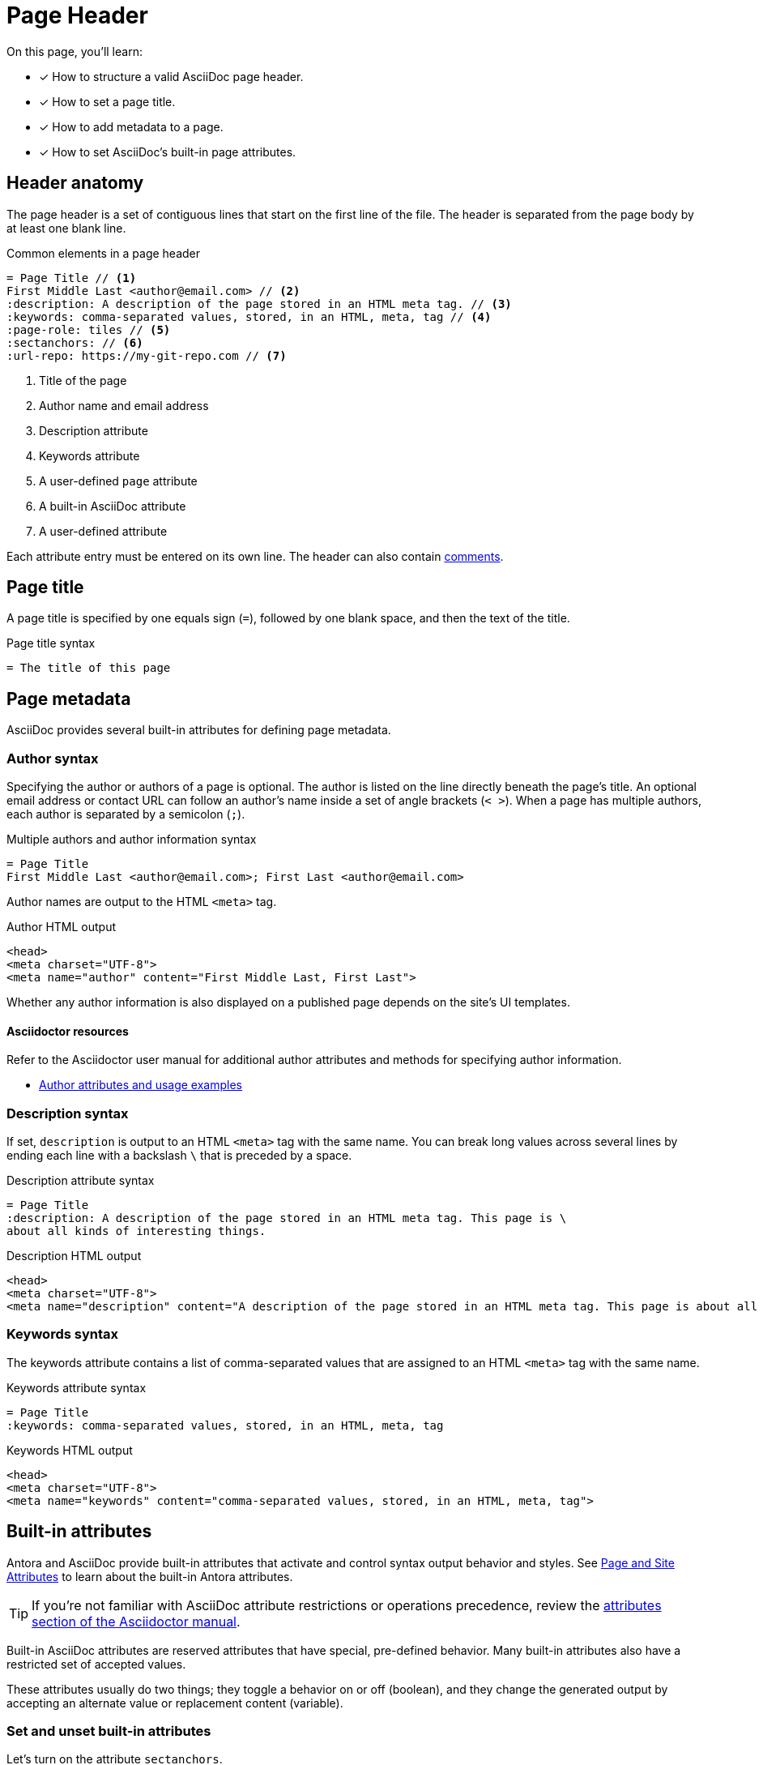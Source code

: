 = Page Header
:note-caption: OPS HINT
// URLs
:url-adoc-manual: https://asciidoctor.org/docs/user-manual
:url-author: {url-adoc-manual}/#author-and-email
:url-attrs: {url-adoc-manual}/#attributes
:url-builtin-attrs: {url-adoc-manual}/#builtin-attributes

On this page, you'll learn:

* [x] How to structure a valid AsciiDoc page header.
* [x] How to set a page title.
* [x] How to add metadata to a page.
* [x] How to set AsciiDoc's built-in page attributes.

== Header anatomy

The page header is a set of contiguous lines that start on the first line of the file.
The header is separated from the page body by at least one blank line.

.Common elements in a page header
[source]
----
= Page Title // <1>
First Middle Last <author@email.com> // <2>
:description: A description of the page stored in an HTML meta tag. // <3>
:keywords: comma-separated values, stored, in an HTML, meta, tag // <4>
:page-role: tiles // <5>
:sectanchors: // <6>
:url-repo: https://my-git-repo.com // <7>
----
<1> Title of the page
<2> Author name and email address
<3> Description attribute
<4> Keywords attribute
<5> A user-defined `page` attribute
<6> A built-in AsciiDoc attribute
<7> A user-defined attribute

Each attribute entry must be entered on its own line.
The header can also contain xref:comments.adoc[comments].

[#page-title]
== Page title

A page title is specified by one equals sign (`=`), followed by one blank space, and then the text of the title.

.Page title syntax
[source]
----
= The title of this page
----

[#page-meta]
== Page metadata

AsciiDoc provides several built-in attributes for defining page metadata.

=== Author syntax

Specifying the author or authors of a page is optional.
The author is listed on the line directly beneath the page’s title.
An optional email address or contact URL can follow an author’s name inside a set of angle brackets (`< >`).
When a page has multiple authors, each author is separated by a semicolon (`;`).

.Multiple authors and author information syntax
[source]
----
= Page Title
First Middle Last <author@email.com>; First Last <author@email.com>
----

Author names are output to the HTML `<meta>` tag.

.Author HTML output
[source,html]
....
<head>
<meta charset="UTF-8">
<meta name="author" content="First Middle Last, First Last">
....

Whether any author information is also displayed on a published page depends on the site's UI templates.

[discrete]
==== Asciidoctor resources

Refer to the Asciidoctor user manual for additional author attributes and methods for specifying author information.

* {url-author}[Author attributes and usage examples^]

=== Description syntax

If set, `description` is output to an HTML `<meta>` tag with the same name.
You can break long values across several lines by ending each line with a backslash `\` that is preceded by a space.

.Description attribute syntax
[source]
----
= Page Title
:description: A description of the page stored in an HTML meta tag. This page is \
about all kinds of interesting things.
----

.Description HTML output
[source,html]
....
<head>
<meta charset="UTF-8">
<meta name="description" content="A description of the page stored in an HTML meta tag. This page is about all kinds of interesting things.">
....

=== Keywords syntax

The keywords attribute contains a list of comma-separated values that are assigned to an HTML `<meta>` tag with the same name.

.Keywords attribute syntax
[source]
----
= Page Title
:keywords: comma-separated values, stored, in an HTML, meta, tag
----

.Keywords HTML output
[source,html]
....
<head>
<meta charset="UTF-8">
<meta name="keywords" content="comma-separated values, stored, in an HTML, meta, tag">
....

[#page-attrs]
== Built-in attributes

Antora and AsciiDoc provide built-in attributes that activate and control syntax output behavior and styles.
See xref:page:page-and-site-attributes.adoc[Page and Site Attributes] to learn about the built-in Antora attributes.

TIP: If you're not familiar with AsciiDoc attribute restrictions or operations precedence, review the {url-attrs}[attributes section of the Asciidoctor manual^].

Built-in AsciiDoc attributes are reserved attributes that have special, pre-defined behavior.
Many built-in attributes also have a restricted set of accepted values.

These attributes usually do two things; they toggle a behavior on or off (boolean), and they change the generated output by accepting an alternate value or replacement content (variable).

[#set-attribute]
=== Set and unset built-in attributes

Let's turn on the attribute `sectanchors`.

.Set a built-in attribute
[source]
----
= Page Title
:sectanchors:
----

When turned _on_, `sectanchors` adds an anchor to the left of each xref:section-headings.adoc[section title].
The anchor is rendered as the symbol `§`.
The attribute is turned on, also known as _set_, by simply entering it into the header.

Built-in attributes that are on by default, like `table-captions`, can be _unset_ (turned _off_) with a leading or trailing `!` added to its name.

.Unset a built-in attribute
[source]
----
= Page Title
:sectanchors:
:table-caption!:
----

=== Change a built-in attribute value

Let's look at an example of a built-in attribute that has a default value that we want to replace with a custom value.

The label on a xref:admonitions.adoc[Note admonition] is controlled by the attribute `note-caption`.
This attribute is set (on) by default and has an implicit value of `NOTE`.
Let's change the value to "`OPS HINT`".

.Change a built-in page attribute value
[source]
----
= Page Title
:note-caption: OPS HINT
----

Now, when we create a Note admonition, its label is displayed as OPS HINT.

NOTE: This is an Ops Hint.

[discrete]
==== Asciidoctor resources

* {url-builtin-attrs}[Built-in page attributes^]
* {url-attrs}[AsciiDoc attribute restrictions or operations precedence^]
